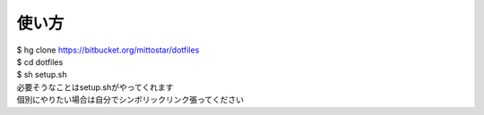 使い方
==================================================

| $ hg clone https://bitbucket.org/mittostar/dotfiles
| $ cd dotfiles
| $ sh setup.sh

| 必要そうなことはsetup.shがやってくれます
| 個別にやりたい場合は自分でシンボリックリンク張ってください

